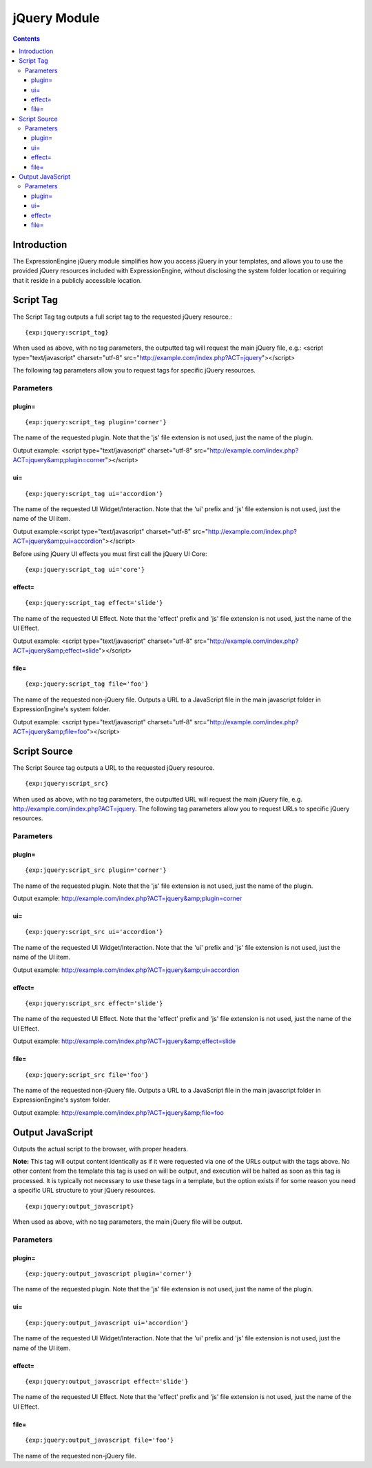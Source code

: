 #############
jQuery Module
#############

.. contents::

************
Introduction
************

The ExpressionEngine jQuery module simplifies how you access jQuery in
your templates, and allows you to use the provided jQuery resources
included with ExpressionEngine, without disclosing the system folder
location or requiring that it reside in a publicly accessible location.

**********
Script Tag
**********

The Script Tag tag outputs a full script tag to the requested jQuery
resource.::

	{exp:jquery:script_tag}

When used as above, with no tag parameters, the outputted tag will
request the main jQuery file, e.g.:
<script type="text/javascript" charset="utf-8"
src="http://example.com/index.php?ACT=jquery"></script>

The following tag parameters allow you to request tags for specific
jQuery resources.

Parameters
==========

plugin=
-------

::

	{exp:jquery:script_tag plugin='corner'}

The name of the requested plugin. Note that the 'js' file extension is
not used, just the name of the plugin.

Output example: <script type="text/javascript" charset="utf-8"
src="http://example.com/index.php?ACT=jquery&amp;plugin=corner"></script>

ui=
---

::

	{exp:jquery:script_tag ui='accordion'}

The name of the requested UI Widget/Interaction. Note that the 'ui'
prefix and 'js' file extension is not used, just the name of the UI
item.

Output example:<script type="text/javascript" charset="utf-8"
src="http://example.com/index.php?ACT=jquery&amp;ui=accordion"></script>

Before using jQuery UI effects you must first call the jQuery UI Core::

	{exp:jquery:script_tag ui='core'}

effect=
-------

::

	{exp:jquery:script_tag effect='slide'}

The name of the requested UI Effect. Note that the 'effect' prefix and
'js' file extension is not used, just the name of the UI Effect.

Output example: <script type="text/javascript" charset="utf-8"
src="http://example.com/index.php?ACT=jquery&amp;effect=slide"></script>

file=
-----

::

	{exp:jquery:script_tag file='foo'}

The name of the requested non-jQuery file. Outputs a URL to a JavaScript
file in the main javascript folder in ExpressionEngine's system folder.

Output example: <script type="text/javascript" charset="utf-8"
src="http://example.com/index.php?ACT=jquery&amp;file=foo"></script>

*************
Script Source
*************

The Script Source tag outputs a URL to the requested jQuery resource. ::

	{exp:jquery:script_src}

When used as above, with no tag parameters, the outputted URL will
request the main jQuery file, e.g.
http://example.com/index.php?ACT=jquery. The following tag parameters
allow you to request URLs to specific jQuery resources.

Parameters
==========

plugin=
-------

::

	{exp:jquery:script_src plugin='corner'}

The name of the requested plugin. Note that the 'js' file extension is
not used, just the name of the plugin.

Output example:
http://example.com/index.php?ACT=jquery&amp;plugin=corner

ui=
---

::

	{exp:jquery:script_src ui='accordion'}

The name of the requested UI Widget/Interaction. Note that the 'ui'
prefix and 'js' file extension is not used, just the name of the UI
item.

Output example: http://example.com/index.php?ACT=jquery&amp;ui=accordion

effect=
-------

::

	{exp:jquery:script_src effect='slide'}

The name of the requested UI Effect. Note that the 'effect' prefix and
'js' file extension is not used, just the name of the UI Effect.

Output example: http://example.com/index.php?ACT=jquery&amp;effect=slide

file=
-----

::

	{exp:jquery:script_src file='foo'}

The name of the requested non-jQuery file. Outputs a URL to a JavaScript
file in the main javascript folder in ExpressionEngine's system folder.

Output example: http://example.com/index.php?ACT=jquery&amp;file=foo

*****************
Output JavaScript
*****************

Outputs the actual script to the browser, with proper headers.

**Note:** This tag will output content identically as if it were
requested via one of the URLs output with the tags above. No other
content from the template this tag is used on will be output, and
execution will be halted as soon as this tag is processed. It is
typically not necessary to use these tags in a template, but the option
exists if for some reason you need a specific URL structure to your
jQuery resources. ::

	{exp:jquery:output_javascript}

When used as above, with no tag parameters, the main jQuery file will be
output.

Parameters
==========

plugin=
-------

::

	{exp:jquery:output_javascript plugin='corner'}

The name of the requested plugin. Note that the 'js' file extension is
not used, just the name of the plugin.

ui=
---

::

	{exp:jquery:output_javascript ui='accordion'}

The name of the requested UI Widget/Interaction. Note that the 'ui'
prefix and 'js' file extension is not used, just the name of the UI
item.

effect=
-------

::

	{exp:jquery:output_javascript effect='slide'}

The name of the requested UI Effect. Note that the 'effect' prefix and
'js' file extension is not used, just the name of the UI Effect.

file=
-----

::

	{exp:jquery:output_javascript file='foo'}

The name of the requested non-jQuery file.
